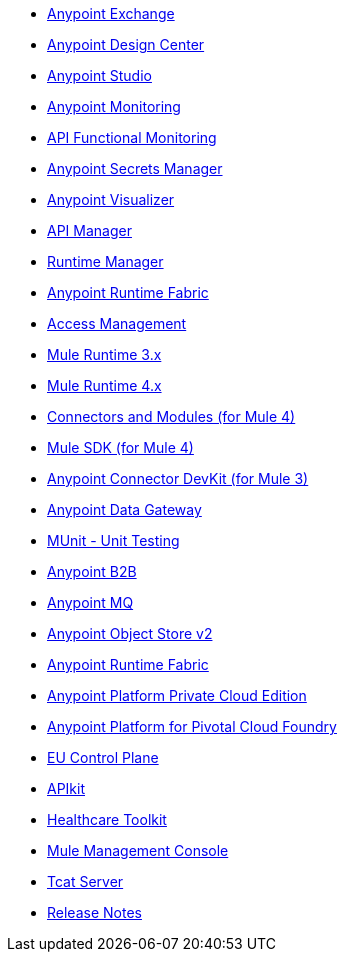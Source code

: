 // Master TOC

// * link:getting-started[Anypoint Platform Overview]
* link:anypoint-exchange[Anypoint Exchange]
* link:design-center[Anypoint Design Center]
* link:anypoint-studio[Anypoint Studio]
* link:monitoring[Anypoint Monitoring]
* link:api-functional-monitoring[API Functional Monitoring]
* link:anypoint-secrets-manager[Anypoint Secrets Manager]
* link:anypoint-visualizer[Anypoint Visualizer]
* link:api-manager[API Manager]
* link:runtime-manager[Runtime Manager]
* link:anypoint-runtime-fabric[Anypoint Runtime Fabric]
* link:access-management[Access Management]
* link:mule-user-guide[Mule Runtime 3.x]
* link:mule4-user-guide[Mule Runtime 4.x]
* link:connectors[Connectors and Modules (for Mule 4)]
* link:mule-sdk[Mule SDK (for Mule 4)]
* link:anypoint-connector-devkit[Anypoint Connector DevKit (for Mule 3)]
* link:anypoint-data-gateway[Anypoint Data Gateway]
* link:munit[MUnit - Unit Testing]
* link:anypoint-b2b[Anypoint B2B]
* link:anypoint-mq[Anypoint MQ]
* link:object-store[Anypoint Object Store v2]
* link:anypoint-runtime-fabric[Anypoint Runtime Fabric]
* link:anypoint-private-cloud[Anypoint Platform Private Cloud Edition]
* link:anypoint-platform-pcf[Anypoint Platform for Pivotal Cloud Foundry]
* link:eu-control-plane[EU Control Plane]
* link:apikit[APIkit]
* link:healthcare-toolkit[Healthcare Toolkit]
* link:mule-management-console[Mule Management Console]
* link:tcat-server[Tcat Server]
* link:release-notes[Release Notes]
